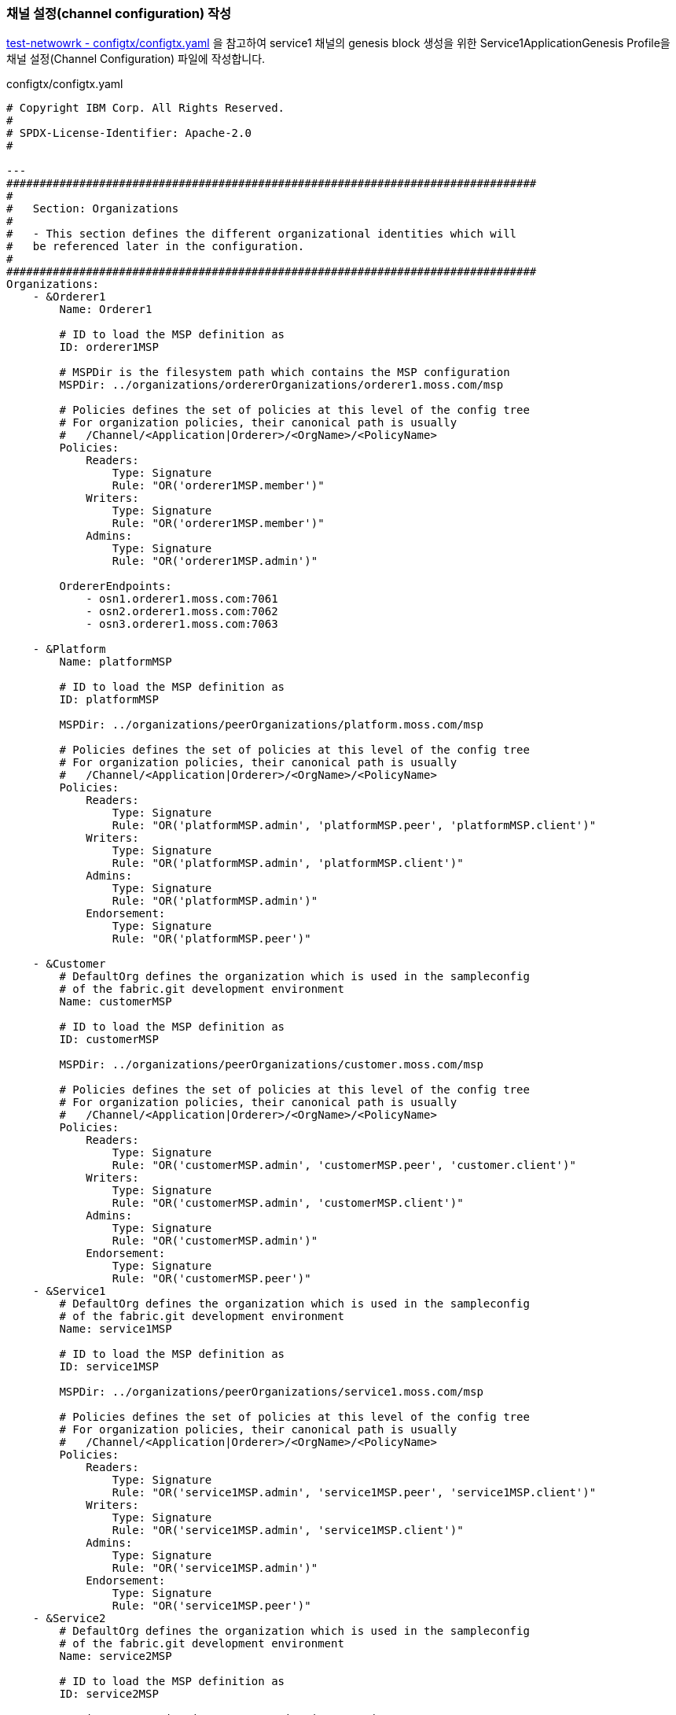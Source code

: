 
### 채널 설정(channel configuration) 작성

link:https://github.com/hyperledger/fabric-samples/blob/main/test-network/configtx/configtx.yaml[test-netwowrk - configtx/configtx.yaml] 을 참고하여 service1 채널의 genesis block 생성을 위한 Service1ApplicationGenesis Profile을 채널 설정(Channel Configuration) 파일에 작성합니다.

configtx/configtx.yaml
```
# Copyright IBM Corp. All Rights Reserved.
#
# SPDX-License-Identifier: Apache-2.0
#

---
################################################################################
#
#   Section: Organizations
#
#   - This section defines the different organizational identities which will
#   be referenced later in the configuration.
#
################################################################################
Organizations:
    - &Orderer1
        Name: Orderer1

        # ID to load the MSP definition as
        ID: orderer1MSP

        # MSPDir is the filesystem path which contains the MSP configuration
        MSPDir: ../organizations/ordererOrganizations/orderer1.moss.com/msp

        # Policies defines the set of policies at this level of the config tree
        # For organization policies, their canonical path is usually
        #   /Channel/<Application|Orderer>/<OrgName>/<PolicyName>
        Policies:
            Readers:
                Type: Signature
                Rule: "OR('orderer1MSP.member')"
            Writers:
                Type: Signature
                Rule: "OR('orderer1MSP.member')"
            Admins:
                Type: Signature
                Rule: "OR('orderer1MSP.admin')"

        OrdererEndpoints:
            - osn1.orderer1.moss.com:7061
            - osn2.orderer1.moss.com:7062
            - osn3.orderer1.moss.com:7063

    - &Platform
        Name: platformMSP

        # ID to load the MSP definition as
        ID: platformMSP

        MSPDir: ../organizations/peerOrganizations/platform.moss.com/msp

        # Policies defines the set of policies at this level of the config tree
        # For organization policies, their canonical path is usually
        #   /Channel/<Application|Orderer>/<OrgName>/<PolicyName>
        Policies:
            Readers:
                Type: Signature
                Rule: "OR('platformMSP.admin', 'platformMSP.peer', 'platformMSP.client')"
            Writers:
                Type: Signature
                Rule: "OR('platformMSP.admin', 'platformMSP.client')"
            Admins:
                Type: Signature
                Rule: "OR('platformMSP.admin')"
            Endorsement:
                Type: Signature
                Rule: "OR('platformMSP.peer')"

    - &Customer
        # DefaultOrg defines the organization which is used in the sampleconfig
        # of the fabric.git development environment
        Name: customerMSP

        # ID to load the MSP definition as
        ID: customerMSP

        MSPDir: ../organizations/peerOrganizations/customer.moss.com/msp

        # Policies defines the set of policies at this level of the config tree
        # For organization policies, their canonical path is usually
        #   /Channel/<Application|Orderer>/<OrgName>/<PolicyName>
        Policies:
            Readers:
                Type: Signature
                Rule: "OR('customerMSP.admin', 'customerMSP.peer', 'customer.client')"
            Writers:
                Type: Signature
                Rule: "OR('customerMSP.admin', 'customerMSP.client')"
            Admins:
                Type: Signature
                Rule: "OR('customerMSP.admin')"
            Endorsement:
                Type: Signature
                Rule: "OR('customerMSP.peer')"
    - &Service1
        # DefaultOrg defines the organization which is used in the sampleconfig
        # of the fabric.git development environment
        Name: service1MSP

        # ID to load the MSP definition as
        ID: service1MSP

        MSPDir: ../organizations/peerOrganizations/service1.moss.com/msp

        # Policies defines the set of policies at this level of the config tree
        # For organization policies, their canonical path is usually
        #   /Channel/<Application|Orderer>/<OrgName>/<PolicyName>
        Policies:
            Readers:
                Type: Signature
                Rule: "OR('service1MSP.admin', 'service1MSP.peer', 'service1MSP.client')"
            Writers:
                Type: Signature
                Rule: "OR('service1MSP.admin', 'service1MSP.client')"
            Admins:
                Type: Signature
                Rule: "OR('service1MSP.admin')"
            Endorsement:
                Type: Signature
                Rule: "OR('service1MSP.peer')"
    - &Service2
        # DefaultOrg defines the organization which is used in the sampleconfig
        # of the fabric.git development environment
        Name: service2MSP

        # ID to load the MSP definition as
        ID: service2MSP

        MSPDir: ../organizations/peerOrganizations/service2.moss.com/msp

        # Policies defines the set of policies at this level of the config tree
        # For organization policies, their canonical path is usually
        #   /Channel/<Application|Orderer>/<OrgName>/<PolicyName>
        Policies:
            Readers:
                Type: Signature
                Rule: "OR('service2MSP.admin', 'service2MSP.peer', 'service2MSP.client')"
            Writers:
                Type: Signature
                Rule: "OR('service2MSP.admin', 'service2MSP.client')"
            Admins:
                Type: Signature
                Rule: "OR('service2MSP.admin')"
            Endorsement:
                Type: Signature
                Rule: "OR('service2MSP.peer')"

################################################################################
#
#   SECTION: Capabilities
#
#   - This section defines the capabilities of fabric network. This is a new
#   concept as of v1.1.0 and should not be utilized in mixed networks with
#   v1.0.x peers and orderers.  Capabilities define features which must be
#   present in a fabric binary for that binary to safely participate in the
#   fabric network.  For instance, if a new MSP type is added, newer binaries
#   might recognize and validate the signatures from this type, while older
#   binaries without this support would be unable to validate those
#   transactions.  This could lead to different versions of the fabric binaries
#   having different world states.  Instead, defining a capability for a channel
#   informs those binaries without this capability that they must cease
#   processing transactions until they have been upgraded.  For v1.0.x if any
#   capabilities are defined (including a map with all capabilities turned off)
#   then the v1.0.x peer will deliberately crash.
#
################################################################################
Capabilities:
    # Channel capabilities apply to both the orderers and the peers and must be
    # supported by both.
    # Set the value of the capability to true to require it.
    Channel: &ChannelCapabilities
        # V2_0 capability ensures that orderers and peers behave according
        # to v2.0 channel capabilities. Orderers and peers from
        # prior releases would behave in an incompatible way, and are therefore
        # not able to participate in channels at v2.0 capability.
        # Prior to enabling V2.0 channel capabilities, ensure that all
        # orderers and peers on a channel are at v2.0.0 or later.
        V2_0: true

    # Orderer capabilities apply only to the orderers, and may be safely
    # used with prior release peers.
    # Set the value of the capability to true to require it.
    Orderer: &OrdererCapabilities
        # V2_0 orderer capability ensures that orderers behave according
        # to v2.0 orderer capabilities. Orderers from
        # prior releases would behave in an incompatible way, and are therefore
        # not able to participate in channels at v2.0 orderer capability.
        # Prior to enabling V2.0 orderer capabilities, ensure that all
        # orderers on channel are at v2.0.0 or later.
        V2_0: true

    # Application capabilities apply only to the peer network, and may be safely
    # used with prior release orderers.
    # Set the value of the capability to true to require it.
    Application: &ApplicationCapabilities
        # V2_0 application capability ensures that peers behave according
        # to v2.0 application capabilities. Peers from
        # prior releases would behave in an incompatible way, and are therefore
        # not able to participate in channels at v2.0 application capability.
        # Prior to enabling V2.0 application capabilities, ensure that all
        # peers on channel are at v2.0.0 or later.
        V2_0: true

################################################################################
#
#   SECTION: Application
#
#   - This section defines the values to encode into a config transaction or
#   genesis block for application related parameters
#
################################################################################
Application: &ApplicationDefaults

    # Organizations is the list of orgs which are defined as participants on
    # the application side of the network
    Organizations:

    # Policies defines the set of policies at this level of the config tree
    # For Application policies, their canonical path is
    #   /Channel/Application/<PolicyName>
    Policies:
        Readers:
            Type: ImplicitMeta
            Rule: "ANY Readers"
        Writers:
            Type: ImplicitMeta
            Rule: "ANY Writers"
        Admins:
            Type: ImplicitMeta
            Rule: "MAJORITY Admins"
        LifecycleEndorsement:
            Type: ImplicitMeta
            Rule: "MAJORITY Endorsement"
        Endorsement:
            Type: ImplicitMeta
            Rule: "MAJORITY Endorsement"

    Capabilities:
        <<: *ApplicationCapabilities
################################################################################
#
#   SECTION: Orderer
#
#   - This section defines the values to encode into a config transaction or
#   genesis block for orderer related parameters
#
################################################################################
Orderer: &OrdererDefaults

    # Orderer Type: The orderer implementation to start
    OrdererType: etcdraft
    # Addresses used to be the list of orderer addresses that clients and peers
    # could connect to.  However, this does not allow clients to associate orderer
    # addresses and orderer organizations which can be useful for things such
    # as TLS validation.  The preferred way to specify orderer addresses is now
    # to include the OrdererEndpoints item in your org definition
    Addresses:
        - osn1.orderer1.moss.com:7061
        - osn2.orderer1.moss.com:7062
        - osn3.orderer1.moss.com:7063

    EtcdRaft:
        Consenters:
        - Host: osn1.orderer1.moss.com
          Port: 7061
          ClientTLSCert: ../organizations/ordererOrganizations/orderer1.moss.com/orderers/osn1.orderer1.moss.com/tls/server.crt
          ServerTLSCert: ../organizations/ordererOrganizations/orderer1.moss.com/orderers/osn1.orderer1.moss.com/tls/server.crt
        - Host: osn2.orderer1.moss.com
          Port: 7062
          ClientTLSCert: ../organizations/ordererOrganizations/orderer1.moss.com/orderers/osn2.orderer1.moss.com/tls/server.crt
          ServerTLSCert: ../organizations/ordererOrganizations/orderer1.moss.com/orderers/osn2.orderer1.moss.com/tls/server.crt
        - Host: osn3.orderer1.moss.com
          Port: 7063
          ClientTLSCert: ../organizations/ordererOrganizations/orderer1.moss.com/orderers/osn3.orderer1.moss.com/tls/server.crt
          ServerTLSCert: ../organizations/ordererOrganizations/orderer1.moss.com/orderers/osn3.orderer1.moss.com/tls/server.crt

    # Batch Timeout: The amount of time to wait before creating a batch
    BatchTimeout: 2s

    # Batch Size: Controls the number of messages batched into a block
    BatchSize:

        # Max Message Count: The maximum number of messages to permit in a batch
        MaxMessageCount: 10

        # Absolute Max Bytes: The absolute maximum number of bytes allowed for
        # the serialized messages in a batch.
        AbsoluteMaxBytes: 99 MB

        # Preferred Max Bytes: The preferred maximum number of bytes allowed for
        # the serialized messages in a batch. A message larger than the preferred
        # max bytes will result in a batch larger than preferred max bytes.
        PreferredMaxBytes: 512 KB

    # Organizations is the list of orgs which are defined as participants on
    # the orderer side of the network
    Organizations:

    # Policies defines the set of policies at this level of the config tree
    # For Orderer policies, their canonical path is
    #   /Channel/Orderer/<PolicyName>
    Policies:
        Readers:
            Type: ImplicitMeta
            Rule: "ANY Readers"
        Writers:
            Type: ImplicitMeta
            Rule: "ANY Writers"
        Admins:
            Type: ImplicitMeta
            Rule: "MAJORITY Admins"
        # BlockValidation specifies what signatures must be included in the block
        # from the orderer for the peer to validate it.
        BlockValidation:
            Type: ImplicitMeta
            Rule: "ANY Writers"

################################################################################
#
#   CHANNEL
#
#   This section defines the values to encode into a config transaction or
#   genesis block for channel related parameters.
#
################################################################################
Channel: &ChannelDefaults
    # Policies defines the set of policies at this level of the config tree
    # For Channel policies, their canonical path is
    #   /Channel/<PolicyName>
    Policies:
        # Who may invoke the 'Deliver' API
        Readers:
            Type: ImplicitMeta
            Rule: "ANY Readers"
        # Who may invoke the 'Broadcast' API
        Writers:
            Type: ImplicitMeta
            Rule: "ANY Writers"
        # By default, who may modify elements at this config level
        Admins:
            Type: ImplicitMeta
            Rule: "MAJORITY Admins"

    # Capabilities describes the channel level capabilities, see the
    # dedicated Capabilities section elsewhere in this file for a full
    # description
    Capabilities:
        <<: *ChannelCapabilities

################################################################################
#
#   Profile
#
#   - Different configuration profiles may be encoded here to be specified
#   as parameters to the configtxgen tool
#
################################################################################
Profiles:
    Service1ApplicationGenesis:
        <<: *ChannelDefaults
        Orderer:
            <<: *OrdererDefaults
            Organizations:
                - *Orderer1
            Capabilities: *OrdererCapabilities
        Application:
            <<: *ApplicationDefaults
            Organizations:
                - *Platform
                - *Customer
                - *Service1
                - *Service2
            Capabilities: *ApplicationCapabilities
```

### 채널 genesis block 생성

configtxgen tool을 이용해서 ./configtx/configtx.yaml($FABRIC_CFG_PATH/configtx.yaml) 파일의 'Service1ApplicationGenesis' profile로 채널의 genesis blcok을 ./channel-artifacts/service1.blcok 로 생성합니다.

configtxgen 실행 전에 FABRIC_CFG_PATH가 confgixtx.yaml 경로로 설정되어야 합니다.

여기서는 채널명을 'service1'로 생성합니다.

편의를 위해서 채널명을 환경변수로 설정합니다.
```
echo 'export CHANNEL_NAME=service1' | tee -a $HOME/.bashrc
```

====
*Configuration* +
The configtxgen tool’s output is largely controlled by the content of configtx.yaml. This file is searched for at FABRIC_CFG_PATH and must be present for configtxgen to operate.

Refer to the sample configtx.yaml shipped with Fabric for all possible configuration options. You may find this file in the config directory of the release artifacts tar, or you may find it under the sampleconfig folder if you are building from source.
====

```
cd "$FABRIC_NETWORK_HOME"

export FABRIC_CFG_PATH=${PWD}/configtx
mkdir -p channel-artifacts
configtxgen -profile Service1ApplicationGenesis -outputBlock ./channel-artifacts/${CHANNEL_NAME}.block -channelID ${CHANNEL_NAME}
```

생성결과 로그
```
0001 INFO [common.tools.configtxgen] main -> Loading configuration
0002 INFO [common.tools.configtxgen.localconfig] completeInitialization -> orderer type: etcdraft
0003 INFO [common.tools.configtxgen.localconfig] completeInitialization -> Orderer.EtcdRaft.Options unset, setting to tick_interval:"500ms" election_tick:10 heartbeat_tick:1 max_inflight_blocks:5 snapshot_interval_size:16777216
0004 INFO [common.tools.configtxgen.localconfig] Load -> Loaded configuration: /moss-network/configtx/configtx.yaml
0005 INFO [common.tools.configtxgen] doOutputBlock -> Generating genesis block
0006 INFO [common.tools.configtxgen] doOutputBlock -> Creating application channel genesis block
0007 INFO [common.tools.configtxgen] doOutputBlock -> Writing genesis block
```

### FABRIC_CFG_PATH 재설정 및 BLOCKFILE 설정

genesis block 생성을 위해서 지정한 FABRIC_CFG_PATH 경로를 peer(core.yaml) 및 orderer(orderer.yaml) 기본설정이 위치한 config 로 변경합니다. (변경된 경로는 Orderer의 채널 생성 및 참여(join)시 사용됩니다.)

편의를 위해 생성된 genesis block 파일 경로를 $BLOCKFILE 환경변수로 지정합니다.

```
cd "$FABRIC_NETWORK_HOME"

export FABRIC_CFG_PATH=${PWD}/config
export BLOCKFILE=${PWD}/channel-artifacts/${CHANNEL_NAME}.block

echo 'export FABRIC_CFG_PATH='$FABRIC_CFG_PATH | tee -a $HOME/.bashrc
echo 'export BLOCKFILE='$BLOCKFILE | tee -a $HOME/.bashrc
```

### 채널생성

link:https://hyperledger-fabric.readthedocs.io/en/release-2.4/commands/osnadminchannel.html[osnadmin channel]

osnadmin을 이용해서 채널을 생성하고, osn(Ordering Service Node)를 채널에 참여(join)시킵니다. 이 때 orderer 설정은 '${FABRIC_CFG_PATH}/orderer.yaml'이 사용됩니다. 여기서는 config/orderer.yaml 파일이 사용됩니다.

====
The *osnadmin channel* command allows administrators to perform channel-related operations on an orderer, such as joining a channel, listing the channels an orderer has joined, and removing a channel. The channel participation API must be enabled and the Admin endpoint must be configured in the *orderer.yaml* for each orderer.
====

====
참고: osnadmin channel join
Join an Ordering Service Node (OSN) to a channel. If the channel does not yet exist, it will be created. +
join 시 채널이 존재하지 않으면 생성 후, 참여한다.
====

채널 생성 및 OSN Join
```
cd "$FABRIC_NETWORK_HOME"

osnadmin channel join --channelID ${CHANNEL_NAME} --config-block ./channel-artifacts/${CHANNEL_NAME}.block -o localhost:7071 --ca-file "${PWD}/organizations/ordererOrganizations/orderer1.moss.com/tlsca/tlsca.orderer1.moss.com-cert.pem" --client-cert "${PWD}/organizations/ordererOrganizations/orderer1.moss.com/orderers/osn1.orderer1.moss.com/tls/server.crt" --client-key "${PWD}/organizations/ordererOrganizations/orderer1.moss.com/orderers/osn1.orderer1.moss.com/tls/server.key"

osnadmin channel join --channelID ${CHANNEL_NAME} --config-block ./channel-artifacts/${CHANNEL_NAME}.block -o localhost:7072 --ca-file "${PWD}/organizations/ordererOrganizations/orderer1.moss.com/tlsca/tlsca.orderer1.moss.com-cert.pem" --client-cert "${PWD}/organizations/ordererOrganizations/orderer1.moss.com/orderers/osn2.orderer1.moss.com/tls/server.crt" --client-key "${PWD}/organizations/ordererOrganizations/orderer1.moss.com/orderers/osn2.orderer1.moss.com/tls/server.key"

osnadmin channel join --channelID ${CHANNEL_NAME} --config-block ./channel-artifacts/${CHANNEL_NAME}.block -o localhost:7073 --ca-file "${PWD}/organizations/ordererOrganizations/orderer1.moss.com/tlsca/tlsca.orderer1.moss.com-cert.pem" --client-cert "${PWD}/organizations/ordererOrganizations/orderer1.moss.com/orderers/osn3.orderer1.moss.com/tls/server.crt" --client-key "${PWD}/organizations/ordererOrganizations/orderer1.moss.com/orderers/osn3.orderer1.moss.com/tls/server.key"

```

채널 생성 로그
```
Status: 201
{
        "name": "service1",
        "url": "/participation/v1/channels/service1",
        "consensusRelation": "consenter",
        "status": "active",
        "height": 1
}
```

### 채널에 Peer Join
link:https://hyperledger-fabric.readthedocs.io/en/release-2.4/create_channel/create_channel_test_net.html?highlight=anchor%20peer#join-peers-to-the-channel[join peers to the channel]

'peer channel'를 이용하여 peer들을 채널에 join 시킵니다.

환경변수를 각 peer 맞게 설정 후 'peer channel join' 명령어를 수행합니다.

* CORE_PEER_TLS_ENABLED
* CORE_PEER_TLS_ROOTCERT_FILE
* CORE_PEER_ADDRESS
* CORE_PEER_LOCALMSPID
* CORE_PEER_MSPCONFIGPATH

peer의 환경변수 설정을 위해서 scripts/setPeer.sh 를 작성하여 사용합니다. (test-network의 link:https://github.com/hyperledger/fabric-samples/blob/main/test-network/scripts/envVar.sh#L22[scripts/envVar.sh setGlobals()]를 참조하여 작성되었습니다.)

scripts/setPeer.sh
```
#!/bin/bash

DOMAIN=$1
ORG=$2
PEER=$3
ADDRESS=$4
ADMIN=$5
MSP=${ORG}MSP
ORG_DOMAIN=${ORG}.${DOMAIN}
PEER_DOMAIN=${PEER}.${ORG_DOMAIN}

export CORE_PEER_TLS_ENABLED=true
export CORE_PEER_TLS_ROOTCERT_FILE=${FABRIC_NETWORK_HOME}/organizations/peerOrganizations/${ORG_DOMAIN}/tlsca/tlsca.${ORG_DOMAIN}-cert.pem
export CORE_PEER_LOCALMSPID=${MSP}
export CORE_PEER_MSPCONFIGPATH=${FABRIC_NETWORK_HOME}/organizations/peerOrganizations/${ORG_DOMAIN}/users/${ADMIN}@${ORG_DOMAIN}/msp
export CORE_PEER_ADDRESS=${ADDRESS}
```

peer별 파라미터 설정하여 setPeer.sh를 호출하는 파일도 추가합니다

* scripts/setPlatformPeer0.sh
* scripts/setPlatformPeer1.sh
* scripts/setCustomerPeer0.sh
* scripts/setCustomerPeer1.sh
* scripts/setService1Peer0.sh
* scripts/setService1Peer1.sh
* scripts/setService2Peer0.sh
* scripts/setService2Peer1.sh

생성한 파일에 실행권한을 추가합니다.
```
cd "$FABRIC_NETWORK_HOME"

```

환경변수 변경이 필요하기에 peer별로 구분하여 실행합니다.
```
cd "$FABRIC_NETWORK_HOME"

. ./scripts/setPlatformPeer0.sh
peer channel join -b "$BLOCKFILE"

. ./scripts/setPlatformPeer1.sh
peer channel join -b "$BLOCKFILE"

. ./scripts/setCustomerPeer0.sh
peer channel join -b "$BLOCKFILE"

. ./scripts/setCustomerPeer1.sh
peer channel join -b "$BLOCKFILE"

. ./scripts/setService1Peer0.sh
peer channel join -b "$BLOCKFILE"

. ./scripts/setService1Peer1.sh
peer channel join -b "$BLOCKFILE"

. ./scripts/setService2Peer0.sh
peer channel join -b "$BLOCKFILE"

. ./scripts/setService2Peer1.sh
peer channel join -b "$BLOCKFILE"
```

peer channel join - 실행 로그
```
0001 INFO [channelCmd] InitCmdFactory -> Endorser and orderer connections initialized
0002 INFO [channelCmd] executeJoin -> Successfully submitted proposal to join channel
```

peer channel join - tls 설정 오류
```
0001 ERRO [comm.tls] ClientHandshake -> Client TLS handshake failed after 5.7948ms with error: x509: certificate signed by unknown authority remoteaddress=127.0.0.1:11060
0002 ERRO [comm.tls] ClientHandshake -> Client TLS handshake failed after 1.3901ms with error: x509: certificate signed by unknown authority remoteaddress=127.0.0.1:11060
0003 ERRO [comm.tls] ClientHandshake -> Client TLS handshake failed after 1.5418ms with error: x509: certificate signed by unknown authority remoteaddress=127.0.0.1:11060
Error: error getting endorser client for channel: endorser client failed to connect to localhost:11060: failed to create new connection: context deadline exceeded
```

추후 사용의 편의를 위해서 platform.peer0 을 기본 peer로 설정합니다.

```
cd "$FABRIC_NETWORK_HOME"
. ./scripts/setPlatformPeer0.sh

echo 'export CORE_PEER_TLS_ENABLED='$CORE_PEER_TLS_ENABLED | tee -a $HOME/.bashrc
echo 'export CORE_PEER_TLS_ROOTCERT_FILE='$CORE_PEER_TLS_ROOTCERT_FILE | tee -a $HOME/.bashrc
echo 'export CORE_PEER_LOCALMSPID='$CORE_PEER_LOCALMSPID | tee -a $HOME/.bashrc
echo 'export CORE_PEER_MSPCONFIGPATH='$CORE_PEER_MSPCONFIGPATH | tee -a $HOME/.bashrc
echo 'export CORE_PEER_ADDRESS='$CORE_PEER_ADDRESS | tee -a $HOME/.bashrc
```

## AnchorPeer 설정
link:https://hyperledger-fabric.readthedocs.io/en/release-2.4/commands/configtxlator.html[configtxlator] +
link:https://hyperledger-fabric.readthedocs.io/en/release-2.4/create_channel/create_channel_test_net.html?highlight=anchor%20peer#set-anchor-peer[Creating a channel - Set anchor peer] +
link:https://hyperledger-fabric.readthedocs.io/en/release-2.4/gossip.html?highlight=anchor%20peer#anchor-peers[Gossip data dissemination protocol - Anchor peers]

configtxlator를 이용하여 Peer 조직의 0번 peer를 AnchorPeer로 설정합니다.

각 조직별로 아래 단계를 거쳐서 Anchor Peer 설정을 수정합니다.

. 채널 config를 조회
. anchor peer 설정을 위한 config 수정
. 현재 config와 수정된 config의 diff로 config update tx 생성
. AnchorPeer 수정

편의를 위해서 osn1의 정보를 환경변수로 설정합니다.

* ORDERER_ADDRESS
* ORDERER_DOMAIN
* ORDERER_CA
```
cd "$FABRIC_NETWORK_HOME"

export ORDERER_ADDRESS=localhost:7061
export ORDERER_DOMAIN=osn1.orderer1.moss.com
export ORDERER_CA=${PWD}/organizations/ordererOrganizations/orderer1.moss.com/orderers/osn1.orderer1.moss.com/msp/tlscacerts/tlsca.orderer1.moss.com-cert.pem

echo 'export ORDERER_ADDRESS='$ORDERER_ADDRESS | tee -a $HOME/.bashrc
echo 'export ORDERER_DOMAIN='$ORDERER_DOMAIN | tee -a $HOME/.bashrc
echo 'export ORDERER_CA='$ORDERER_CA | tee -a $HOME/.bashrc
```

현재 Blockchain height(1) 확인
```
$ peer channel getinfo -c ${CHANNEL_NAME}
0001 INFO [channelCmd] InitCmdFactory -> Endorser and orderer connections initialized
Blockchain info: {"height":1,"currentBlockHash":"aurwPlTb77XIMeNij80D3nda0+XTi5Z7rvAQ8W48Hhw="}
```

anchor peer 설정 트랜잭션을 생성 후 Update 합니다.
```
cd "$FABRIC_NETWORK_HOME"

. ./scripts/setPlatformPeer0.sh
peer channel fetch config channel-artifacts/config_block.pb -o ${ORDERER_ADDRESS} --ordererTLSHostnameOverride ${ORDERER_DOMAIN} -c ${CHANNEL_NAME} --tls --cafile "$ORDERER_CA"

cd channel-artifacts
configtxlator proto_decode --input config_block.pb --type common.Block --output config_block.json
jq '.data.data[0].payload.data.config' config_block.json > config.json
cp config.json config_copy.json
jq '.channel_group.groups.Application.groups.platformMSP.values += {"AnchorPeers":{"mod_policy": "Admins","value":{"anchor_peers": [{"host": "peer0.platform.moss.com","port": 8060}]},"version": "0"}}' config_copy.json > modified_config.json

configtxlator proto_encode --input config.json --type common.Config --output config.pb
configtxlator proto_encode --input modified_config.json --type common.Config --output modified_config.pb
configtxlator compute_update --channel_id ${CHANNEL_NAME} --original config.pb --updated modified_config.pb --output config_update.pb

configtxlator proto_decode --input config_update.pb --type common.ConfigUpdate --output config_update.json
echo '{"payload":{"header":{"channel_header":{"channel_id":"'$CHANNEL_NAME'", "type":2}},"data":{"config_update":'$(cat config_update.json)'}}}' | jq . > config_update_in_envelope.json
configtxlator proto_encode --input config_update_in_envelope.json --type common.Envelope --output config_update_in_envelope.pb

cd ..
peer channel update -f channel-artifacts/config_update_in_envelope.pb -c ${CHANNEL_NAME} -o ${ORDERER_ADDRESS} --ordererTLSHostnameOverride ${ORDERER_DOMAIN} --tls --cafile "$ORDERER_CA"
```

실행결과 (blockchain height가 1에서 2로 변경되었다)
```
0001 INFO [channelCmd] InitCmdFactory -> Endorser and orderer connections initialized
0002 INFO [channelCmd] update -> Successfully submitted channel update

$ peer channel getinfo -c ${CHANNEL_NAME}
0001 INFO [channelCmd] InitCmdFactory -> Endorser and orderer connections initialized
Blockchain info: {"height":2,"currentBlockHash":"swziQPYzNNZJS5ez0Aa7jb/2+dJEvF9GnyUzkYQ8Ut8=","previousBlockHash":"aurwPlTb77XIMeNij80D3nda0+XTi5Z7rvAQ8W48Hhw="}
```

config 조회 로그
```
0001 INFO [channelCmd] InitCmdFactory -> Endorser and orderer connections initialized
0002 INFO [cli.common] readBlock -> Received block: 0
0003 INFO [channelCmd] fetch -> Retrieving last config block: 0
0004 INFO [cli.common] readBlock -> Received block: 0
```

동일한 방법으로 customer, service1, service2 Peer 조직에 대해서도 AnchorPeer 설정을 진행한다.

```
# customer
. ./scripts/setCustomerPeer0.sh
peer channel fetch config channel-artifacts/config_block.pb -o ${ORDERER_ADDRESS} --ordererTLSHostnameOverride ${ORDERER_DOMAIN} -c ${CHANNEL_NAME} --tls --cafile "$ORDERER_CA"

cd channel-artifacts
configtxlator proto_decode --input config_block.pb --type common.Block --output config_block.json
jq '.data.data[0].payload.data.config' config_block.json > config.json
cp config.json config_copy.json
jq '.channel_group.groups.Application.groups.customerMSP.values += {"AnchorPeers":{"mod_policy": "Admins","value":{"anchor_peers": [{"host": "peer0.customer.moss.com","port": 9060}]},"version": "0"}}' config_copy.json > modified_config.json

configtxlator proto_encode --input config.json --type common.Config --output config.pb
configtxlator proto_encode --input modified_config.json --type common.Config --output modified_config.pb
configtxlator compute_update --channel_id ${CHANNEL_NAME} --original config.pb --updated modified_config.pb --output config_update.pb

configtxlator proto_decode --input config_update.pb --type common.ConfigUpdate --output config_update.json
echo '{"payload":{"header":{"channel_header":{"channel_id":"'$CHANNEL_NAME'", "type":2}},"data":{"config_update":'$(cat config_update.json)'}}}' | jq . > config_update_in_envelope.json
configtxlator proto_encode --input config_update_in_envelope.json --type common.Envelope --output config_update_in_envelope.pb

cd ..
peer channel update -f channel-artifacts/config_update_in_envelope.pb -c ${CHANNEL_NAME} -o ${ORDERER_ADDRESS} --ordererTLSHostnameOverride ${ORDERER_DOMAIN} --tls --cafile "$ORDERER_CA"

# service1
. ./scripts/setService1Peer0.sh
peer channel fetch config channel-artifacts/config_block.pb -o ${ORDERER_ADDRESS} --ordererTLSHostnameOverride ${ORDERER_DOMAIN} -c ${CHANNEL_NAME} --tls --cafile "$ORDERER_CA"

cd channel-artifacts
configtxlator proto_decode --input config_block.pb --type common.Block --output config_block.json
jq '.data.data[0].payload.data.config' config_block.json > config.json
cp config.json config_copy.json
jq '.channel_group.groups.Application.groups.service1MSP.values += {"AnchorPeers":{"mod_policy": "Admins","value":{"anchor_peers": [{"host": "peer0.service1.moss.com","port": 10060}]},"version": "0"}}' config_copy.json > modified_config.json

configtxlator proto_encode --input config.json --type common.Config --output config.pb
configtxlator proto_encode --input modified_config.json --type common.Config --output modified_config.pb
configtxlator compute_update --channel_id ${CHANNEL_NAME} --original config.pb --updated modified_config.pb --output config_update.pb

configtxlator proto_decode --input config_update.pb --type common.ConfigUpdate --output config_update.json
echo '{"payload":{"header":{"channel_header":{"channel_id":"'$CHANNEL_NAME'", "type":2}},"data":{"config_update":'$(cat config_update.json)'}}}' | jq . > config_update_in_envelope.json
configtxlator proto_encode --input config_update_in_envelope.json --type common.Envelope --output config_update_in_envelope.pb

cd ..
peer channel update -f channel-artifacts/config_update_in_envelope.pb -c ${CHANNEL_NAME} -o ${ORDERER_ADDRESS} --ordererTLSHostnameOverride ${ORDERER_DOMAIN} --tls --cafile "$ORDERER_CA"

# service2
. ./scripts/setService2Peer0.sh
peer channel fetch config channel-artifacts/config_block.pb -o ${ORDERER_ADDRESS} --ordererTLSHostnameOverride ${ORDERER_DOMAIN} -c ${CHANNEL_NAME} --tls --cafile "$ORDERER_CA"

cd channel-artifacts
configtxlator proto_decode --input config_block.pb --type common.Block --output config_block.json
jq '.data.data[0].payload.data.config' config_block.json > config.json
cp config.json config_copy.json
jq '.channel_group.groups.Application.groups.service2MSP.values += {"AnchorPeers":{"mod_policy": "Admins","value":{"anchor_peers": [{"host": "peer0.service2.moss.com","port": 11060}]},"version": "0"}}' config_copy.json > modified_config.json

configtxlator proto_encode --input config.json --type common.Config --output config.pb
configtxlator proto_encode --input modified_config.json --type common.Config --output modified_config.pb
configtxlator compute_update --channel_id ${CHANNEL_NAME} --original config.pb --updated modified_config.pb --output config_update.pb

configtxlator proto_decode --input config_update.pb --type common.ConfigUpdate --output config_update.json
echo '{"payload":{"header":{"channel_header":{"channel_id":"'$CHANNEL_NAME'", "type":2}},"data":{"config_update":'$(cat config_update.json)'}}}' | jq . > config_update_in_envelope.json
configtxlator proto_encode --input config_update_in_envelope.json --type common.Envelope --output config_update_in_envelope.pb

cd ..
peer channel update -f channel-artifacts/config_update_in_envelope.pb -c ${CHANNEL_NAME} -o ${ORDERER_ADDRESS} --ordererTLSHostnameOverride ${ORDERER_DOMAIN} --tls --cafile "$ORDERER_CA"

```






